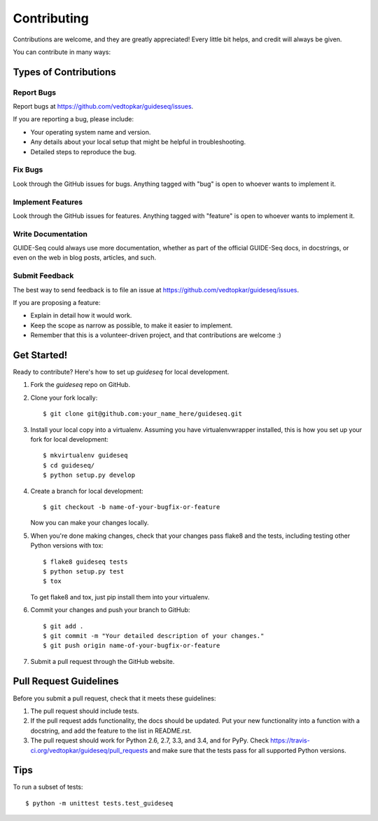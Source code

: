============
Contributing
============

Contributions are welcome, and they are greatly appreciated! Every
little bit helps, and credit will always be given.

You can contribute in many ways:

Types of Contributions
----------------------

Report Bugs
~~~~~~~~~~~

Report bugs at https://github.com/vedtopkar/guideseq/issues.

If you are reporting a bug, please include:

* Your operating system name and version.
* Any details about your local setup that might be helpful in troubleshooting.
* Detailed steps to reproduce the bug.

Fix Bugs
~~~~~~~~

Look through the GitHub issues for bugs. Anything tagged with "bug"
is open to whoever wants to implement it.

Implement Features
~~~~~~~~~~~~~~~~~~

Look through the GitHub issues for features. Anything tagged with "feature"
is open to whoever wants to implement it.

Write Documentation
~~~~~~~~~~~~~~~~~~~

GUIDE-Seq could always use more documentation, whether as part of the
official GUIDE-Seq docs, in docstrings, or even on the web in blog posts,
articles, and such.

Submit Feedback
~~~~~~~~~~~~~~~

The best way to send feedback is to file an issue at https://github.com/vedtopkar/guideseq/issues.

If you are proposing a feature:

* Explain in detail how it would work.
* Keep the scope as narrow as possible, to make it easier to implement.
* Remember that this is a volunteer-driven project, and that contributions
  are welcome :)

Get Started!
------------

Ready to contribute? Here's how to set up `guideseq` for local development.

1. Fork the `guideseq` repo on GitHub.
2. Clone your fork locally::

    $ git clone git@github.com:your_name_here/guideseq.git

3. Install your local copy into a virtualenv. Assuming you have virtualenvwrapper installed, this is how you set up your fork for local development::

    $ mkvirtualenv guideseq
    $ cd guideseq/
    $ python setup.py develop

4. Create a branch for local development::

    $ git checkout -b name-of-your-bugfix-or-feature

   Now you can make your changes locally.

5. When you're done making changes, check that your changes pass flake8 and the tests, including testing other Python versions with tox::

    $ flake8 guideseq tests
    $ python setup.py test
    $ tox

   To get flake8 and tox, just pip install them into your virtualenv.

6. Commit your changes and push your branch to GitHub::

    $ git add .
    $ git commit -m "Your detailed description of your changes."
    $ git push origin name-of-your-bugfix-or-feature

7. Submit a pull request through the GitHub website.

Pull Request Guidelines
-----------------------

Before you submit a pull request, check that it meets these guidelines:

1. The pull request should include tests.
2. If the pull request adds functionality, the docs should be updated. Put
   your new functionality into a function with a docstring, and add the
   feature to the list in README.rst.
3. The pull request should work for Python 2.6, 2.7, 3.3, and 3.4, and for PyPy. Check
   https://travis-ci.org/vedtopkar/guideseq/pull_requests
   and make sure that the tests pass for all supported Python versions.

Tips
----

To run a subset of tests::

    $ python -m unittest tests.test_guideseq
